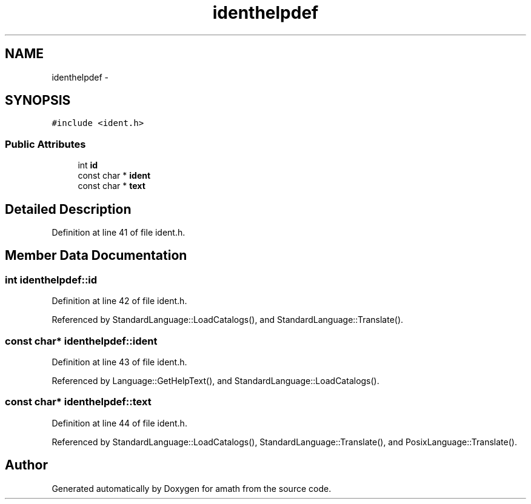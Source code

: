 .TH "identhelpdef" 3 "Thu Jan 19 2017" "Version 1.6.0" "amath" \" -*- nroff -*-
.ad l
.nh
.SH NAME
identhelpdef \- 
.SH SYNOPSIS
.br
.PP
.PP
\fC#include <ident\&.h>\fP
.SS "Public Attributes"

.in +1c
.ti -1c
.RI "int \fBid\fP"
.br
.ti -1c
.RI "const char * \fBident\fP"
.br
.ti -1c
.RI "const char * \fBtext\fP"
.br
.in -1c
.SH "Detailed Description"
.PP 
Definition at line 41 of file ident\&.h\&.
.SH "Member Data Documentation"
.PP 
.SS "int identhelpdef::id"

.PP
Definition at line 42 of file ident\&.h\&.
.PP
Referenced by StandardLanguage::LoadCatalogs(), and StandardLanguage::Translate()\&.
.SS "const char* identhelpdef::ident"

.PP
Definition at line 43 of file ident\&.h\&.
.PP
Referenced by Language::GetHelpText(), and StandardLanguage::LoadCatalogs()\&.
.SS "const char* identhelpdef::text"

.PP
Definition at line 44 of file ident\&.h\&.
.PP
Referenced by StandardLanguage::LoadCatalogs(), StandardLanguage::Translate(), and PosixLanguage::Translate()\&.

.SH "Author"
.PP 
Generated automatically by Doxygen for amath from the source code\&.
